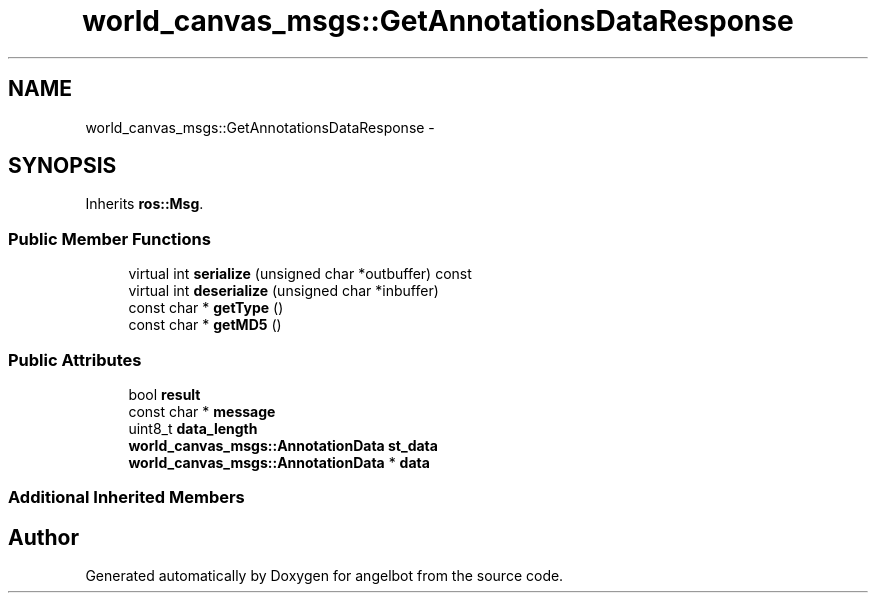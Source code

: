 .TH "world_canvas_msgs::GetAnnotationsDataResponse" 3 "Sat Jul 9 2016" "angelbot" \" -*- nroff -*-
.ad l
.nh
.SH NAME
world_canvas_msgs::GetAnnotationsDataResponse \- 
.SH SYNOPSIS
.br
.PP
.PP
Inherits \fBros::Msg\fP\&.
.SS "Public Member Functions"

.in +1c
.ti -1c
.RI "virtual int \fBserialize\fP (unsigned char *outbuffer) const "
.br
.ti -1c
.RI "virtual int \fBdeserialize\fP (unsigned char *inbuffer)"
.br
.ti -1c
.RI "const char * \fBgetType\fP ()"
.br
.ti -1c
.RI "const char * \fBgetMD5\fP ()"
.br
.in -1c
.SS "Public Attributes"

.in +1c
.ti -1c
.RI "bool \fBresult\fP"
.br
.ti -1c
.RI "const char * \fBmessage\fP"
.br
.ti -1c
.RI "uint8_t \fBdata_length\fP"
.br
.ti -1c
.RI "\fBworld_canvas_msgs::AnnotationData\fP \fBst_data\fP"
.br
.ti -1c
.RI "\fBworld_canvas_msgs::AnnotationData\fP * \fBdata\fP"
.br
.in -1c
.SS "Additional Inherited Members"


.SH "Author"
.PP 
Generated automatically by Doxygen for angelbot from the source code\&.
